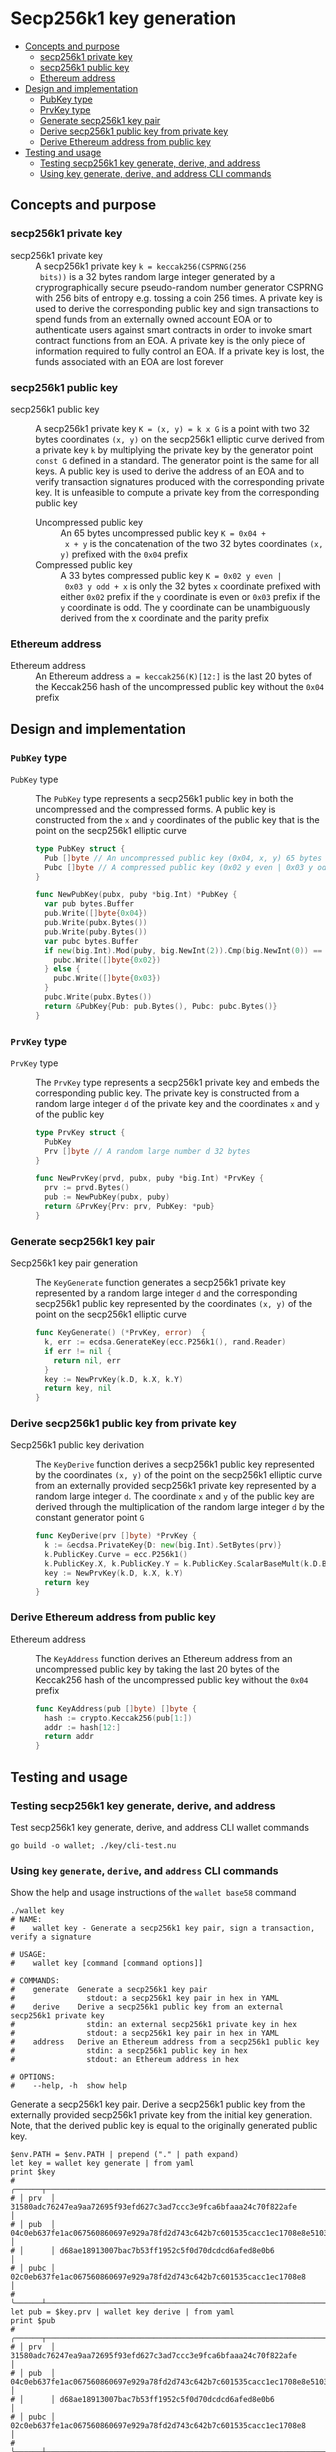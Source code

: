 * Secp256k1 key generation
:PROPERTIES:
:TOC: :include descendants
:END:

:CONTENTS:
- [[#concepts-and-purpose][Concepts and purpose]]
  - [[#secp256k1-private-key][secp256k1 private key]]
  - [[#secp256k1-public-key][secp256k1 public key]]
  - [[#ethereum-address][Ethereum address]]
- [[#design-and-implementation][Design and implementation]]
  - [[#pubkey-type][PubKey type]]
  - [[#prvkey-type][PrvKey type]]
  - [[#generate-secp256k1-key-pair][Generate secp256k1 key pair]]
  - [[#derive-secp256k1-public-key-from-private-key][Derive secp256k1 public key from private key]]
  - [[#derive-ethereum-address-from-public-key][Derive Ethereum address from public key]]
- [[#testing-and-usage][Testing and usage]]
  - [[#testing-secp256k1-key-generate-derive-and-address][Testing secp256k1 key generate, derive, and address]]
  - [[#using-key-generate-derive-and-address-cli-commands][Using key generate, derive, and address CLI commands]]
:END:

** Concepts and purpose

*** secp256k1 private key

- secp256k1 private key :: A secp256k1 private key ~k = keccak256(CSPRNG(256
  bits))~ is a 32 bytes random large integer generated by a cryprographically
  secure pseudo-random number generator CSPRNG with 256 bits of entropy e.g.
  tossing a coin 256 times. A private key is used to derive the corresponding
  public key and sign transactions to spend funds from an externally owned
  account EOA or to authenticate users against smart contracts in order to
  invoke smart contract functions from an EOA. A private key is the only piece
  of information required to fully control an EOA. If a private key is lost, the
  funds associated with an EOA are lost forever

*** secp256k1 public key

- secp256k1 public key :: A secp256k1 private key ~K = (x, y) = k x G~ is a
  point with two 32 bytes coordinates ~(x, y)~ on the secp256k1 elliptic curve
  derived from a private key =k= by multiplying the private key by the generator
  point =const G= defined in a standard. The generator point is the same for all
  keys. A public key is used to derive the address of an EOA and to verify
  transaction signatures produced with the corresponding private key. It is
  unfeasible to compute a private key from the corresponding public key
  - Uncompressed public key :: An 65 bytes uncompressed public key ~K = 0x04 +
    x + y~ is the concatenation of the two 32 bytes coordinates ~(x, y)~
    prefixed with the =0x04= prefix
  - Compressed public key :: A 33 bytes compressed public key ~K = 0x02 y even |
    0x03 y odd + x~ is only the 32 bytes =x= coordinate prefixed with either
    =0x02= prefix if the =y= coordinate is even or =0x03= prefix if the =y=
    coordinate is odd. The y coordinate can be unambiguously derived from the x
    coordinate and the parity prefix

*** Ethereum address

- Ethereum address :: An Ethereum address ~a = keccak256(K)[12:]~ is the last 20
  bytes of the Keccak256 hash of the uncompressed public key without the =0x04=
  prefix

** Design and implementation

*** =PubKey= type

- =PubKey= type :: The =PubKey= type represents a secp256k1 public key in both
  the uncompressed and the compressed forms. A public key is constructed from
  the =x= and =y= coordinates of the public key that is the point on the
  secp256k1 elliptic curve
  #+BEGIN_SRC go
type PubKey struct {
  Pub []byte // An uncompressed public key (0x04, x, y) 65 bytes
  Pubc []byte // A compressed public key (0x02 y even | 0x03 y odd, x) 33 bytes
}

func NewPubKey(pubx, puby *big.Int) *PubKey {
  var pub bytes.Buffer
  pub.Write([]byte{0x04})
  pub.Write(pubx.Bytes())
  pub.Write(puby.Bytes())
  var pubc bytes.Buffer
  if new(big.Int).Mod(puby, big.NewInt(2)).Cmp(big.NewInt(0)) == 0 {
    pubc.Write([]byte{0x02})
  } else {
    pubc.Write([]byte{0x03})
  }
  pubc.Write(pubx.Bytes())
  return &PubKey{Pub: pub.Bytes(), Pubc: pubc.Bytes()}
}
  #+END_SRC

*** =PrvKey= type

- =PrvKey= type :: The =PrvKey= type represents a secp256k1 private key and
  embeds the corresponding public key. The private key is constructed from a
  random large integer =d= of the private key and the coordinates =x= and =y= of
  the public key
  #+BEGIN_SRC go
type PrvKey struct {
  PubKey
  Prv []byte // A random large number d 32 bytes
}

func NewPrvKey(prvd, pubx, puby *big.Int) *PrvKey {
  prv := prvd.Bytes()
  pub := NewPubKey(pubx, puby)
  return &PrvKey{Prv: prv, PubKey: *pub}
}
  #+END_SRC

*** Generate secp256k1 key pair

- Secp256k1 key pair generation :: The =KeyGenerate= function generates a
  secp256k1 private key represented by a random large integer =d= and the
  corresponding secp256k1 public key represented by the coordinates ~(x, y)~ of
  the point on the secp256k1 elliptic curve
  #+BEGIN_SRC go
func KeyGenerate() (*PrvKey, error)  {
  k, err := ecdsa.GenerateKey(ecc.P256k1(), rand.Reader)
  if err != nil {
    return nil, err
  }
  key := NewPrvKey(k.D, k.X, k.Y)
  return key, nil
}
  #+END_SRC

*** Derive secp256k1 public key from private key

- Secp256k1 public key derivation :: The =KeyDerive= function derives a
  secp256k1 public key represented by the coordinates ~(x, y)~ of the point on
  the secp256k1 elliptic curve from an externally provided secp256k1 private key
  represented by a random large integer =d=. The coordinate =x= and =y= of the
  public key are derived through the multiplication of the random large integer
  =d= by the constant generator point =G=
  #+BEGIN_SRC go
func KeyDerive(prv []byte) *PrvKey {
  k := &ecdsa.PrivateKey{D: new(big.Int).SetBytes(prv)}
  k.PublicKey.Curve = ecc.P256k1()
  k.PublicKey.X, k.PublicKey.Y = k.PublicKey.ScalarBaseMult(k.D.Bytes())
  key := NewPrvKey(k.D, k.X, k.Y)
  return key
}
  #+END_SRC

*** Derive Ethereum address from public key

- Ethereum address :: The =KeyAddress= function derives an Ethereum address from
  an uncompressed public key by taking the last 20 bytes of the Keccak256 hash
  of the uncompressed public key without the =0x04= prefix
  #+BEGIN_SRC go
func KeyAddress(pub []byte) []byte {
  hash := crypto.Keccak256(pub[1:])
  addr := hash[12:]
  return addr
}
  #+END_SRC

** Testing and usage

*** Testing secp256k1 key generate, derive, and address

Test secp256k1 key generate, derive, and address CLI wallet commands
#+BEGIN_SRC nushell
go build -o wallet; ./key/cli-test.nu
#+END_SRC

*** Using =key= =generate=, =derive=, and =address= CLI commands

Show the help and usage instructions of the =wallet base58= command
#+BEGIN_SRC nushell
./wallet key
# NAME:
#    wallet key - Generate a secp256k1 key pair, sign a transaction, verify a signature

# USAGE:
#    wallet key [command [command options]]

# COMMANDS:
#    generate  Generate a secp256k1 key pair
#                stdout: a secp256k1 key pair in hex in YAML
#    derive    Derive a secp256k1 public key from an external secp256k1 private key
#                stdin: an external secp256k1 private key in hex
#                stdout: a secp256k1 key pair in hex in YAML
#    address   Derive an Ethereum address from a secp256k1 public key
#                stdin: a secp256k1 public key in hex
#                stdout: an Ethereum address in hex

# OPTIONS:
#    --help, -h  show help
#+END_SRC

Generate a secp256k1 key pair. Derive a secp256k1 public key from the externally
provided secp256k1 private key from the initial key generation. Note, that the
derived public key is equal to the originally generated public key.
#+BEGIN_SRC nushell
$env.PATH = $env.PATH | prepend ("." | path expand)
let key = wallet key generate | from yaml
print $key
# ╭──────┬────────────────────────────────────────────────────────────────────────────────────╮
# │ prv  │ 31580adc76247ea9aa72695f93efd627c3ad7ccc3e9fca6bfaaa24c70f822afe                   │
# │ pub  │ 04c0eb637fe1ac067560860697e929a78fd2d743c642b7c601535cacc1ec1708e8e51037c0c8341b60 │
# │      │ d68ae18913007bac7b53ff1952c5f0d70dcdcd6afed8e0b6                                   │
# │ pubc │ 02c0eb637fe1ac067560860697e929a78fd2d743c642b7c601535cacc1ec1708e8                 │
# ╰──────┴────────────────────────────────────────────────────────────────────────────────────╯
let pub = $key.prv | wallet key derive | from yaml
print $pub
# ╭──────┬────────────────────────────────────────────────────────────────────────────────────╮
# │ prv  │ 31580adc76247ea9aa72695f93efd627c3ad7ccc3e9fca6bfaaa24c70f822afe                   │
# │ pub  │ 04c0eb637fe1ac067560860697e929a78fd2d743c642b7c601535cacc1ec1708e8e51037c0c8341b60 │
# │      │ d68ae18913007bac7b53ff1952c5f0d70dcdcd6afed8e0b6                                   │
# │ pubc │ 02c0eb637fe1ac067560860697e929a78fd2d743c642b7c601535cacc1ec1708e8                 │
# ╰──────┴────────────────────────────────────────────────────────────────────────────────────╯
#+END_SRC

Take a random secp256k1 private key by keccak256 hashing 32 bytes from the
~/dev/urandom~ CSPRNG. Derive a secp256k1 public key from the private key.
Compute an Ethereum address from the derived public key
#+BEGIN_SRC nushell
$env.PATH = $env.PATH | prepend ("." | path expand)
let prv = open /dev/urandom | first 32 | wallet keccak256
print $prv
# 990c880b9accae50cfd0d928241a80b1afe49b973bea3f92c4253a10cc6321c3
let pub = $prv | wallet key derive | from yaml
print $pub
# ╭──────┬────────────────────────────────────────────────────────────────────────────────────╮
# │ prv  │ 990c880b9accae50cfd0d928241a80b1afe49b973bea3f92c4253a10cc6321c3                   │
# │ pub  │ 04e3694448ca68cc998fb5dddd75af00b703cbe60434b9cde5a1973dc3c212f61bd63b3bfad457ec11 │
# │      │ 04fb42894714fa1848a603fc85bec06ee87dabc5389c95cb                                   │
# │ pubc │ 03e3694448ca68cc998fb5dddd75af00b703cbe60434b9cde5a1973dc3c212f61b                 │
# ╰──────┴────────────────────────────────────────────────────────────────────────────────────╯
let addr = $pub.pub | wallet key address
print $addr
# e207496548c4409addd7ec1061dab0c6bcd2ee42
#+END_SRC
